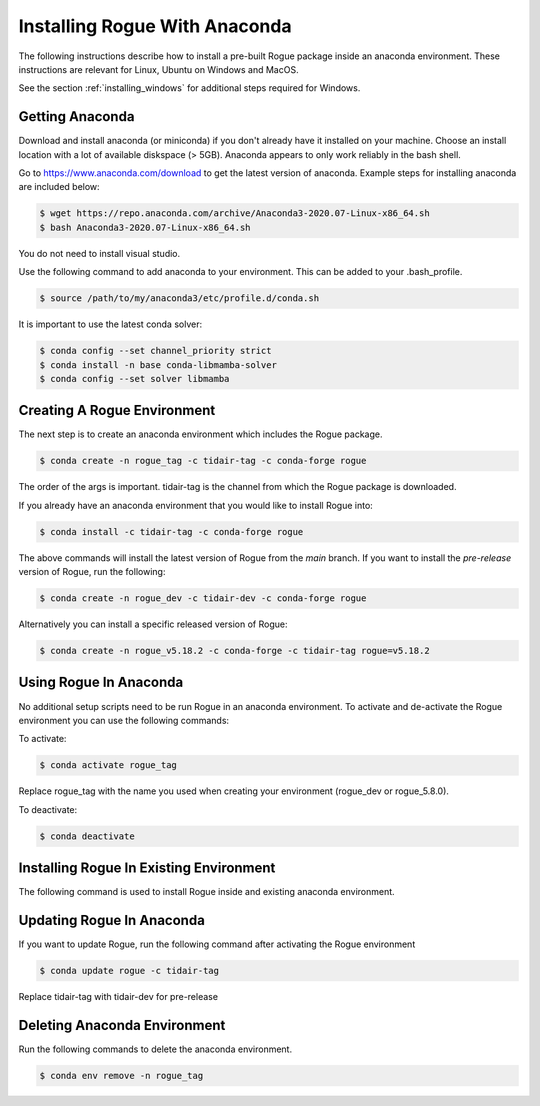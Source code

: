 .. _installing_anaconda:

==============================
Installing Rogue With Anaconda
==============================

The following instructions describe how to install a pre-built Rogue package inside an anaconda environment. These instructions are relevant for Linux, Ubuntu on Windows and MacOS.

See the section :ref:`installing_windows` for additional steps required for Windows.

Getting Anaconda
================

Download and install anaconda (or miniconda) if you don't already have it installed on your machine. Choose an install location with a lot of available diskspace (> 5GB). Anaconda appears to only work reliably in the bash shell.

Go to https://www.anaconda.com/download to get the latest version of anaconda. Example steps for installing anaconda are included below:

.. code::

   $ wget https://repo.anaconda.com/archive/Anaconda3-2020.07-Linux-x86_64.sh
   $ bash Anaconda3-2020.07-Linux-x86_64.sh

You do not need to install visual studio.

Use the following command to add anaconda to your environment. This can be added to your .bash_profile.

.. code::

   $ source /path/to/my/anaconda3/etc/profile.d/conda.sh

It is important to use the latest conda solver:

.. code::

    $ conda config --set channel_priority strict
    $ conda install -n base conda-libmamba-solver
    $ conda config --set solver libmamba

Creating A Rogue Environment
============================

The next step is to create an anaconda environment which includes the Rogue package.

.. code::

   $ conda create -n rogue_tag -c tidair-tag -c conda-forge rogue

The order of the args is important. tidair-tag is the channel from which the Rogue package is downloaded.

If you already have an anaconda environment that you would like to install Rogue into:

.. code::

   $ conda install -c tidair-tag -c conda-forge rogue

The above commands will install the latest version of Rogue from the `main` branch. If you want to install the `pre-release` version of Rogue, run the following:

.. code::

   $ conda create -n rogue_dev -c tidair-dev -c conda-forge rogue

Alternatively you can install a specific released version of Rogue:

.. code::

   $ conda create -n rogue_v5.18.2 -c conda-forge -c tidair-tag rogue=v5.18.2

Using Rogue In Anaconda
=======================

No additional setup scripts need to be run Rogue in an anaconda environment. To activate and de-activate the Rogue environment you can use the following commands:

To activate:

.. code::

   $ conda activate rogue_tag

Replace rogue_tag with the name you used when creating your environment (rogue_dev or rogue_5.8.0).


To deactivate:

.. code::

   $ conda deactivate

Installing Rogue In Existing Environment
========================================

The following command is used to install Rogue inside and existing anaconda environment.


Updating Rogue In Anaconda
==========================

If you want to update Rogue, run the following command after activating the Rogue environment

.. code::

   $ conda update rogue -c tidair-tag

Replace tidair-tag with tidair-dev for pre-release

Deleting Anaconda Environment
=============================

Run the following commands to delete the anaconda environment.

.. code::

   $ conda env remove -n rogue_tag


